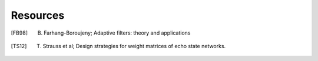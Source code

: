 
Resources
=========

.. [FB98] B. Farhang-Boroujeny; Adaptive filters: theory and applications

.. [TS12] T. Strauss et al; Design strategies for weight matrices of echo state networks.
